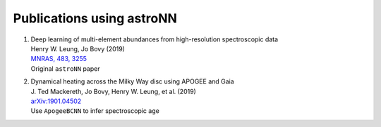 
Publications using astroNN
===========================

#. | Deep learning of multi-element abundances from high-resolution spectroscopic data
   | Henry W. Leung, Jo Bovy (2019)
   | `MNRAS, 483, 3255 <https://ui.adsabs.harvard.edu/#abs/2019MNRAS.483.3255L/>`_
   | Original ``astroNN`` paper

#. | Dynamical heating across the Milky Way disc using APOGEE and Gaia
   | J. Ted Mackereth, Jo Bovy, Henry W. Leung, et al. (2019)
   | `arXiv:1901.04502 <https://ui.adsabs.harvard.edu/#abs/2019arXiv190104502M/>`_
   | Use ``ApogeeBCNN`` to infer spectroscopic age

